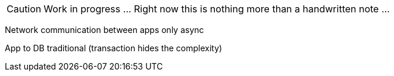 CAUTION: Work in progress ... Right now this is nothing more than a handwritten note ...

Network communication between apps only async

App to DB traditional (transaction hides the complexity)

